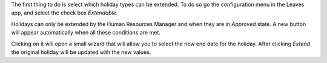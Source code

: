 The first thing to do is select which holiday types can be extended.
To do so go the configuration menu in the Leaves app, and select the check
box *Extendable*.

Holidays can only be extended by the Human Resources Manager and when they are
in *Approved* state. A new button will appear automatically when all these
conditions are met.

Clicking on it will open a small wizard that will allow you to select the new
end date for the holiday. After clicking *Extend* the original holiday will be
updated with the new values.
